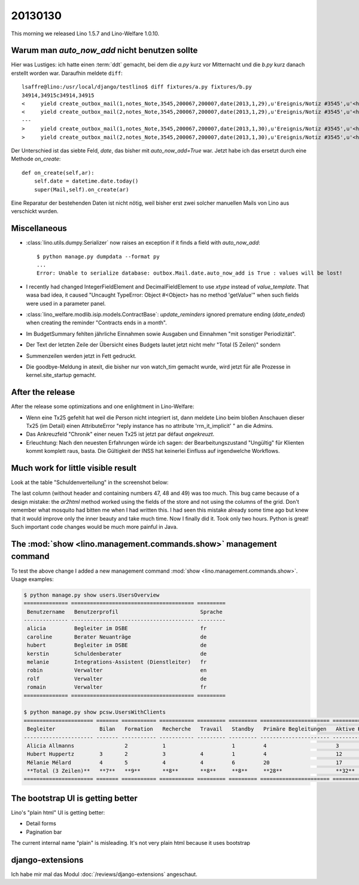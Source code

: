20130130
========

This morning we released Lino 1.5.7 and Lino-Welfare 1.0.10.

Warum man `auto_now_add` nicht benutzen sollte
----------------------------------------------

Hier was Lustiges: ich hatte einen :term:`ddt` gemacht, 
bei dem die `a.py` kurz vor Mitternacht und die `b.py` kurz danach erstellt worden war.
Daraufhin meldete ``diff``::

  lsaffre@lino:/usr/local/django/testlino$ diff fixtures/a.py fixtures/b.py
  34914,34915c34914,34915
  <     yield create_outbox_mail(1,notes_Note,3545,200067,200007,date(2013,1,29),u'Ereignis/Notiz #3545',u'<h1></h1>\r\n<p>\r\nAktennotiz / Lebenslauf\r\n</p>\r\n<div>\r\n\r\n</div>\r\n<p>User: Luc Saffre</p>',dt(2012,7,30,18,25,9))
  <     yield create_outbox_mail(2,notes_Note,3545,200067,200007,date(2013,1,29),u'Ereignis/Notiz #3545',u'<h1></h1>\r\n<p>\r\nAktennotiz / Lebenslauf\r\n</p>\r\n<div>\r\nPlease see the attached file.\r\n</div>\r\n<p>User: Luc Saffre</p>',None)
  ---
  >     yield create_outbox_mail(1,notes_Note,3545,200067,200007,date(2013,1,30),u'Ereignis/Notiz #3545',u'<h1></h1>\r\n<p>\r\nAktennotiz / Lebenslauf\r\n</p>\r\n<div>\r\n\r\n</div>\r\n<p>User: Luc Saffre</p>',dt(2012,7,30,18,25,9))
  >     yield create_outbox_mail(2,notes_Note,3545,200067,200007,date(2013,1,30),u'Ereignis/Notiz #3545',u'<h1></h1>\r\n<p>\r\nAktennotiz / Lebenslauf\r\n</p>\r\n<div>\r\nPlease see the attached file.\r\n</div>\r\n<p>User: Luc Saffre</p>',None)
  
Der Unterschied ist das siebte Feld, `date`, das bisher mit `auto_now_add=True` war.
Jetzt habe ich das ersetzt durch eine Methode `on_create`::
  
    def on_create(self,ar):
        self.date = datetime.date.today()
        super(Mail,self).on_create(ar)

Eine Reparatur der bestehenden Daten ist nicht nötig, 
weil bisher erst zwei solcher manuellen Mails von Lino aus verschickt wurden.

Miscellaneous
-------------

- :class:`lino.utils.dumpy.Serializer` now raises an exception if it finds a field
  with `auto_now_add`::

    $ python manage.py dumpdata --format py
    ...
    Error: Unable to serialize database: outbox.Mail.date.auto_now_add is True : values will be lost!
  
  
- I recently had changed IntegerFieldElement and DecimalFieldElement 
  to use `xtype` instead of `value_template`. That wasa bad idea, it caused
  "Uncaught TypeError: Object #<Object> has no method 'getValue'" 
  when such fields were used in a parameter panel.
  
- :class:`lino_welfare.modlib.isip.models.ContractBase`: `update_reminders` 
  ignored premature ending (`date_ended`) when creating the reminder "Contracts ends in a month".
  
- Im BudgetSummary fehlten jährliche Einnahmen sowie 
  Ausgaben und Einnahmen "mit sonstiger Periodizität".
  
- Der Text der letzten Zeile der Übersicht eines Budgets lautet jetzt nicht 
  mehr "Total (5 Zeilen)" sondern 
  
- Summenzeilen werden jetzt in Fett gedruckt.  

- Die goodbye-Meldung in atexit, die bisher nur von watch_tim gemacht 
  wurde, wird jetzt für alle Prozesse in kernel.site_startup gemacht.
  


After the release
-----------------

After the release some optimizations and one enlightment in Lino-Welfare:

  
- Wenn eine Tx25 gefehlt hat weil die Person nicht integriert ist, 
  dann meldete Lino beim bloßen Anschauen dieser Tx25 (im Detail) 
  einen AttributeError "reply instance has no attribute 'rrn_it_implicit'  "
  an die Admins.
  
- Das Ankreuzfeld "Chronik" einer neuen Tx25 ist jetzt par défaut *angekreuzt*.

- Erleuchtung: Nach den neuesten Erfahrungen würde ich sagen: der 
  Bearbeitungszustand "Ungültig" für Klienten kommt komplett raus, basta. 
  Die Gültigkeit der INSS hat keinerlei Einfluss auf irgendwelche Workflows.


Much work for little visible result
-----------------------------------

Look at the table "Schuldenverteilung" in the screenshot below:

.. image:: 0130.jpg
  :scale: 60

The last column (without header and containing numbers 47, 48 and 49) was too much.
This bug came because of a design mistake: the `ar2html` 
method worked using the fields of the store 
and not using the columns of the grid.
Don't remember what mosquito had bitten me when I had written this.
I had seen this mistake already some time ago but knew that 
it would improve only the inner beauty and take much time.
Now I finally did it. 
Took only two hours.
Python is great! 
Such important code changes would be much more painful in Java.


The :mod:`show <lino.management.commands.show>` management command 
-------------------------------------------------------------------

To test the above change I added a new management command 
:mod:`show <lino.management.commands.show>`.
Usage examples:

.. code-block:: bash

  $ python manage.py show users.UsersOverview
  ============== ======================================= =========
   Benutzername   Benutzerprofil                          Sprache
  -------------- --------------------------------------- ---------
   alicia         Begleiter im DSBE                       fr
   caroline       Berater Neuanträge                      de
   hubert         Begleiter im DSBE                       de
   kerstin        Schuldenberater                         de
   melanie        Integrations-Assistent (Dienstleiter)   fr
   robin          Verwalter                               en
   rolf           Verwalter                               de
   romain         Verwalter                               fr
  ============== ======================================= =========  

  $ python manage.py show pcsw.UsersWithClients
  ====================== ======= =========== =========== ========= ========= ====================== ================= ========
   Begleiter              Bilan   Formation   Recherche   Travail   Standby   Primäre Begleitungen   Aktive Klienten   Total
  ---------------------- ------- ----------- ----------- --------- --------- ---------------------- ----------------- --------
   Alicia Allmanns                2           1                     1         4                      3                 10
   Hubert Huppertz        3       2           3           4         1         4                      12                22
   Mélanie Mélard         4       5           4           4         6         20                     17                24
   **Total (3 Zeilen)**   **7**   **9**       **8**       **8**     **8**     **28**                 **32**            **56**
  ====================== ======= =========== =========== ========= ========= ====================== ================= ========


The bootstrap UI is getting better
----------------------------------

Lino's "plain html" UI is getting better:

- Detail forms 
- Pagination bar

The current internal name "plain" is misleading. 
It's not very plain html because it uses
bootstrap


django-extensions
-----------------

Ich habe mir mal das Modul 
:doc:`/reviews/django-extensions`
angeschaut.



